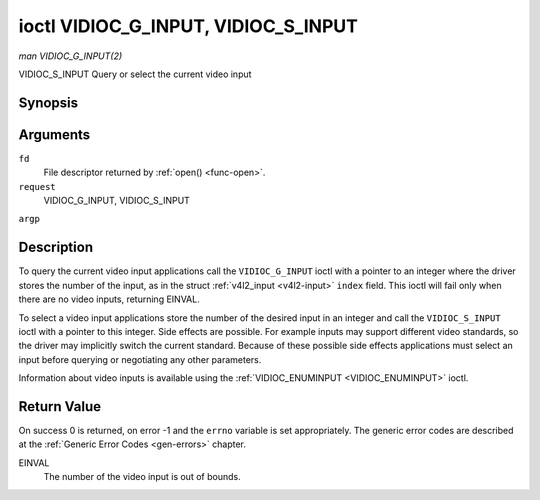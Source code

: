 .. -*- coding: utf-8; mode: rst -*-

.. _VIDIOC_G_INPUT:

************************************
ioctl VIDIOC_G_INPUT, VIDIOC_S_INPUT
************************************

*man VIDIOC_G_INPUT(2)*

VIDIOC_S_INPUT
Query or select the current video input


Synopsis
========

.. c:function:: int ioctl( int fd, int request, int *argp )

Arguments
=========

``fd``
    File descriptor returned by :ref:`open() <func-open>`.

``request``
    VIDIOC_G_INPUT, VIDIOC_S_INPUT

``argp``


Description
===========

To query the current video input applications call the
``VIDIOC_G_INPUT`` ioctl with a pointer to an integer where the driver
stores the number of the input, as in the struct
:ref:`v4l2_input <v4l2-input>` ``index`` field. This ioctl will fail
only when there are no video inputs, returning EINVAL.

To select a video input applications store the number of the desired
input in an integer and call the ``VIDIOC_S_INPUT`` ioctl with a pointer
to this integer. Side effects are possible. For example inputs may
support different video standards, so the driver may implicitly switch
the current standard. Because of these possible side effects
applications must select an input before querying or negotiating any
other parameters.

Information about video inputs is available using the
:ref:`VIDIOC_ENUMINPUT <VIDIOC_ENUMINPUT>` ioctl.


Return Value
============

On success 0 is returned, on error -1 and the ``errno`` variable is set
appropriately. The generic error codes are described at the
:ref:`Generic Error Codes <gen-errors>` chapter.

EINVAL
    The number of the video input is out of bounds.


.. ------------------------------------------------------------------------------
.. This file was automatically converted from DocBook-XML with the dbxml
.. library (https://github.com/return42/sphkerneldoc). The origin XML comes
.. from the linux kernel, refer to:
..
.. * https://github.com/torvalds/linux/tree/master/Documentation/DocBook
.. ------------------------------------------------------------------------------
